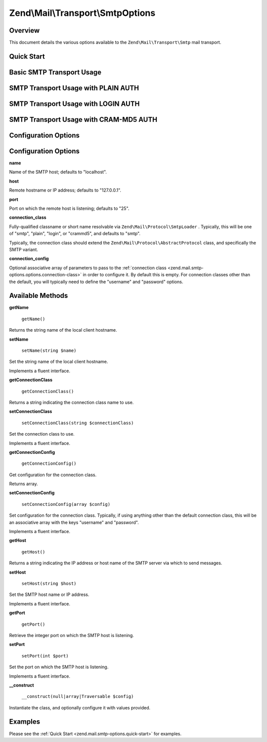 
Zend\\Mail\\Transport\\SmtpOptions
==================================

.. _zend.mail.smtp-options.intro:

Overview
--------

This document details the various options available to the ``Zend\Mail\Transport\Smtp`` mail transport.

.. _zend.mail.smtp-options.quick-start:

Quick Start
-----------

.. _zend.mail.smtp-options.quick-start.basic-smtp-usage:

Basic SMTP Transport Usage
--------------------------

.. code-block:: php
    :linenos:
    
    use Zend\Mail\Transport\Smtp as SmtpTransport,
        Zend\Mail\Transport\SmtpOptions;
    
    // Setup SMTP transport
    $transport = new SmtpTransport();
    $options   = new SmtpOptions(array(
        'name' => 'localhost.localdomain',
        'host' => '127.0.0.1',
        'port' => 25,
    ));
    $transport->setOptions($options);
    

.. _zend.mail.smtp-options.quick-start.plain-smtp-usage:

SMTP Transport Usage with PLAIN AUTH
------------------------------------

.. code-block:: php
    :linenos:
    
    use Zend\Mail\Transport\Smtp as SmtpTransport,
        Zend\Mail\Transport\SmtpOptions;
    
    // Setup SMTP transport using LOGIN authentication
    $transport = new SmtpTransport();
    $options   = new SmtpOptions(array(
        'name'              => 'localhost.localdomain',
        'host'              => '127.0.0.1',
        'connection_class'  => 'plain',
        'connection_config' => array(
            'username' => 'user',
            'password' => 'pass',
        ),
    ));
    $transport->setOptions($options);
    

.. _zend.mail.smtp-options.quick-start.login-smtp-usage:

SMTP Transport Usage with LOGIN AUTH
------------------------------------

.. code-block:: php
    :linenos:
    
    use Zend\Mail\Transport\Smtp as SmtpTransport,
        Zend\Mail\Transport\SmtpOptions;
    
    // Setup SMTP transport using LOGIN authentication
    $transport = new SmtpTransport();
    $options   = new SmtpOptions(array(
        'name'              => 'localhost.localdomain',
        'host'              => '127.0.0.1',
        'connection_class'  => 'login',
        'connection_config' => array(
            'username' => 'user',
            'password' => 'pass',
        ),
    ));
    $transport->setOptions($options);
    

.. _zend.mail.smtp-options.quick-start.crammd5-smtp-usage:

SMTP Transport Usage with CRAM-MD5 AUTH
---------------------------------------

.. code-block:: php
    :linenos:
    
    use Zend\Mail\Transport\Smtp as SmtpTransport,
        Zend\Mail\Transport\SmtpOptions;
    
    // Setup SMTP transport using LOGIN authentication
    $transport = new SmtpTransport();
    $options   = new SmtpOptions(array(
        'name'              => 'localhost.localdomain',
        'host'              => '127.0.0.1',
        'connection_class'  => 'crammd5',
        'connection_config' => array(
            'username' => 'user',
            'password' => 'pass',
        ),
    ));
    $transport->setOptions($options);
    

.. _zend.mail.smtp-options.options:

Configuration Options
---------------------

Configuration Options
---------------------

.. _zend.mail.smtp-options.options.name:


**name**


Name of the SMTP host; defaults to "localhost".

.. _zend.mail.smtp-options.options.host:


**host**


Remote hostname or IP address; defaults to "127.0.0.1".

.. _zend.mail.smtp-options.options.port:


**port**


Port on which the remote host is listening; defaults to "25".

.. _zend.mail.smtp-options.options.connection-class:


**connection_class**


Fully-qualified classname or short name resolvable via ``Zend\Mail\Protocol\SmtpLoader`` . Typically, this will be one of "smtp", "plain", "login", or "crammd5", and defaults to "smtp".

Typically, the connection class should extend the ``Zend\Mail\Protocol\AbstractProtocol`` class, and specifically the SMTP variant.

.. _zend.mail.smtp-options.options.connection-config:


**connection_config**


Optional associative array of parameters to pass to the :ref:`connection class <zend.mail.smtp-options.options.connection-class>` in order to configure it. By default this is empty. For connection classes other than the default, you will typically need to define the "username" and "password" options.

.. _zend.mail.smtp-options.methods:

Available Methods
-----------------

.. _zend.mail.smtp-options.methods.get-name:


**getName**


    ``getName()``


Returns the string name of the local client hostname.

.. _zend.mail.smtp-options.methods.set-name:


**setName**


    ``setName(string $name)``


Set the string name of the local client hostname.

Implements a fluent interface.

.. _zend.mail.smtp-options.methods.get-connection-class:


**getConnectionClass**


    ``getConnectionClass()``


Returns a string indicating the connection class name to use.

.. _zend.mail.smtp-options.methods.set-connection-class:


**setConnectionClass**


    ``setConnectionClass(string $connectionClass)``


Set the connection class to use.

Implements a fluent interface.

.. _zend.mail.smtp-options.methods.get-connection-config:


**getConnectionConfig**


    ``getConnectionConfig()``


Get configuration for the connection class.

Returns array.

.. _zend.mail.smtp-options.methods.set-connection-config:


**setConnectionConfig**


    ``setConnectionConfig(array $config)``


Set configuration for the connection class. Typically, if using anything other than the default connection class, this will be an associative array with the keys "username" and "password".

Implements a fluent interface.

.. _zend.mail.smtp-options.methods.get-host:


**getHost**


    ``getHost()``


Returns a string indicating the IP address or host name of the SMTP server via which to send messages.

.. _zend.mail.smtp-options.methods.set-host:


**setHost**


    ``setHost(string $host)``


Set the SMTP host name or IP address.

Implements a fluent interface.

.. _zend.mail.smtp-options.methods.get-port:


**getPort**


    ``getPort()``


Retrieve the integer port on which the SMTP host is listening.

.. _zend.mail.smtp-options.methods.set-port:


**setPort**


    ``setPort(int $port)``


Set the port on which the SMTP host is listening.

Implements a fluent interface.

.. _zend.stdlib.options.methods.__construct:


**__construct**


    ``__construct(null|array|Traversable $config)``


Instantiate the class, and optionally configure it with values provided.

.. _zend.mail.smtp-options.examples:

Examples
--------

Please see the :ref:`Quick Start <zend.mail.smtp-options.quick-start>` for examples.


